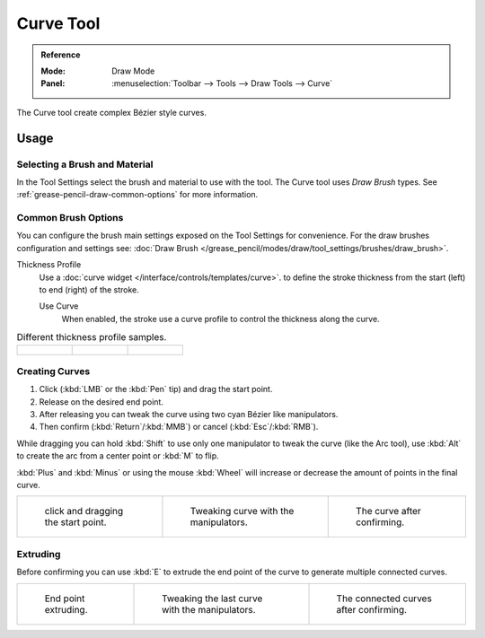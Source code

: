 .. _tool-grease-pencil-draw-curve:

**********
Curve Tool
**********

.. admonition:: Reference
   :class: refbox

   :Mode:      Draw Mode
   :Panel:     :menuselection:`Toolbar --> Tools --> Draw Tools --> Curve`

The Curve tool create complex Bézier style curves.


Usage
=====

Selecting a Brush and Material
------------------------------

In the Tool Settings select the brush and material to use with the tool.
The Curve tool uses *Draw Brush* types.
See :ref:`grease-pencil-draw-common-options` for more information.


Common Brush Options
--------------------

You can configure the brush main settings exposed on the Tool Settings for convenience.
For the draw brushes configuration and settings see:
:doc:`Draw Brush </grease_pencil/modes/draw/tool_settings/brushes/draw_brush>`.

Thickness Profile
   Use a :doc:`curve widget </interface/controls/templates/curve>`. to define the stroke thickness
   from the start (left) to end (right) of the stroke.

   Use Curve
      When enabled, the stroke use a curve profile to control the thickness along the curve.

.. list-table:: Different thickness profile samples.

   * - .. figure:: /images/grease-pencil_modes_draw_tools_curve-thickness-profile-01.png
          :width: 200px

     - .. figure:: /images/grease-pencil_modes_draw_tools_curve-thickness-profile-02.png
          :width: 200px

     - .. figure:: /images/grease-pencil_modes_draw_tools_curve-thickness-profile-03.png
          :width: 200px


Creating Curves
---------------

#. Click (:kbd:`LMB` or the :kbd:`Pen` tip) and drag the start point.
#. Release on the desired end point.
#. After releasing you can tweak the curve using two cyan Bézier like manipulators.
#. Then confirm (:kbd:`Return`/:kbd:`MMB`) or cancel (:kbd:`Esc`/:kbd:`RMB`).

While dragging you can hold :kbd:`Shift` to use only one manipulator to tweak the curve (like the Arc tool),
use :kbd:`Alt` to create the arc from a center point or :kbd:`M` to flip.

:kbd:`Plus` and :kbd:`Minus` or using the mouse :kbd:`Wheel` will increase or decrease
the amount of points in the final curve.

.. list-table::

   * - .. figure:: /images/grease-pencil_modes_draw_tools_curve-01.png
          :width: 200px

          click and dragging the start point.

     - .. figure:: /images/grease-pencil_modes_draw_tools_curve-02.png
          :width: 200px

          Tweaking curve with the manipulators.

     - .. figure:: /images/grease-pencil_modes_draw_tools_curve-03.png
          :width: 200px

          The curve after confirming.


Extruding
---------

Before confirming you can use :kbd:`E` to extrude the end point of the curve
to generate multiple connected curves.

.. list-table::

   * - .. figure:: /images/grease-pencil_modes_draw_tools_curve-extrude-01.png
          :width: 200px

          End point extruding.

     - .. figure:: /images/grease-pencil_modes_draw_tools_curve-extrude-02.png
          :width: 200px

          Tweaking the last curve with the manipulators.

     - .. figure:: /images/grease-pencil_modes_draw_tools_curve-extrude-03.png
          :width: 200px

          The connected curves after confirming.
